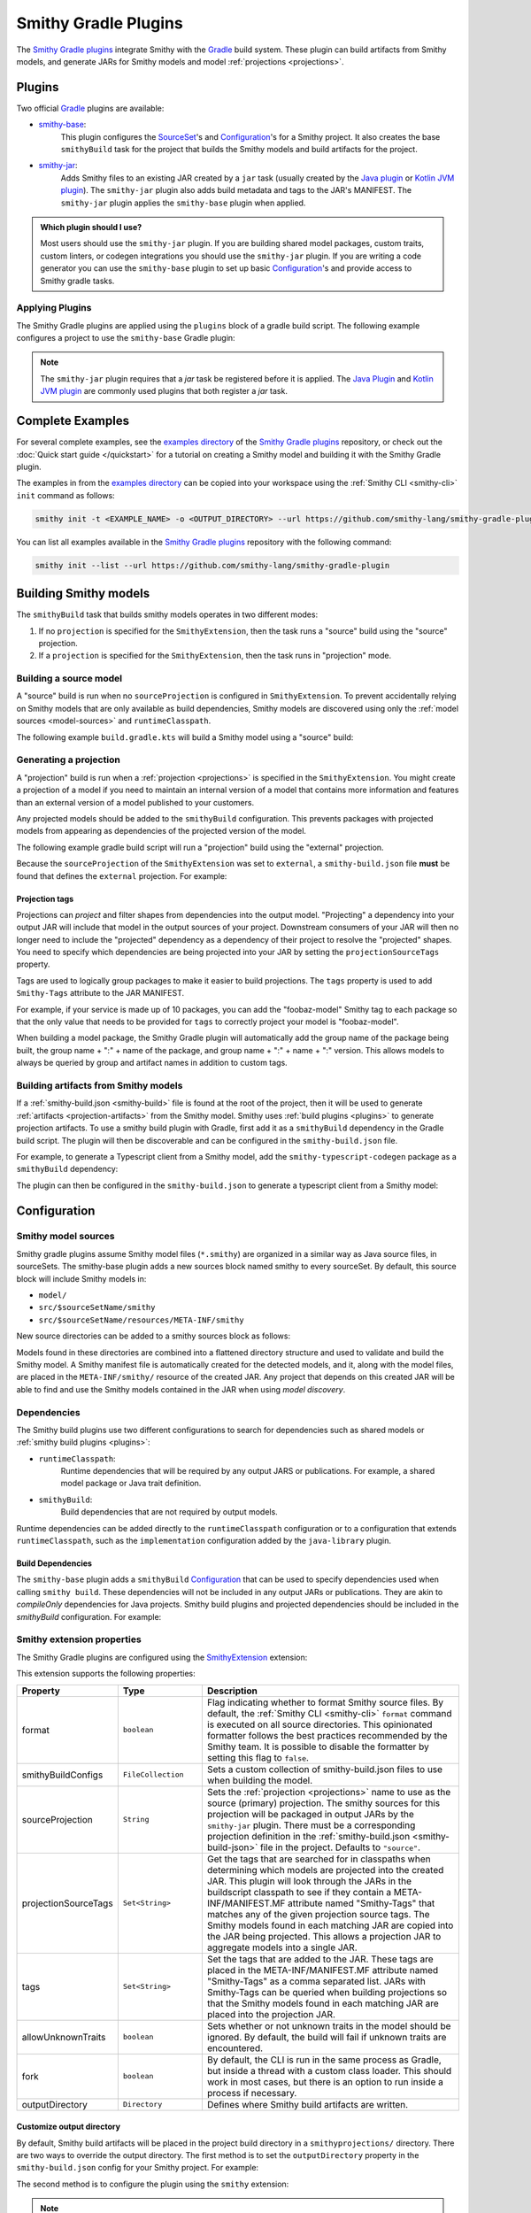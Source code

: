 .. _smithy-gradle-plugin:

=====================
Smithy Gradle Plugins
=====================

The `Smithy Gradle plugins`_ integrate Smithy with the `Gradle`_ build system. These plugin can
build artifacts from Smithy models, and generate JARs for Smithy models and model
:ref:`projections <projections>`.

Plugins
=======

Two official `Gradle`_ plugins are available:

* `smithy-base`_:
    This plugin configures the `SourceSet`_'s and `Configuration`_'s
    for a Smithy project. It also creates the base ``smithyBuild`` task for the project that
    builds the Smithy models and build artifacts for the project.
* `smithy-jar`_:
    Adds Smithy files to an existing JAR created by a ``jar`` task (usually created
    by the `Java plugin`_ or `Kotlin JVM plugin`_). The ``smithy-jar`` plugin also adds build metadata
    and tags to the JAR's MANIFEST. The ``smithy-jar`` plugin applies the ``smithy-base`` plugin when
    applied.

.. admonition:: Which plugin should I use?
    :class: note

    Most users should use the ``smithy-jar`` plugin. If you are building shared model packages,
    custom traits, custom linters, or codegen integrations you should use the ``smithy-jar`` plugin.
    If you are writing a code generator you can use the ``smithy-base`` plugin to set up basic
    `Configuration`_'s and provide access to Smithy gradle tasks.

.. _plugin-apply:

Applying Plugins
----------------

The Smithy Gradle plugins are applied using the ``plugins`` block of a gradle build script.
The following example configures a project to use the ``smithy-base`` Gradle plugin:

.. tab:: Kotlin

    .. code-block:: kotlin
        :caption: build.gradle.kts

        plugins {
            id("software.amazon.smithy.gradle.smithy-base").version("0.10.0")
        }

.. tab:: Groovy

    .. code-block:: groovy
        :caption: build.gradle

        plugins {
            id 'software.amazon.smithy.gradle.smithy-base' version '0.10.0'
        }


.. _smithy-model-sources:

.. note::

    The ``smithy-jar`` plugin requires that a `jar` task be registered
    before it is applied. The `Java Plugin`_ and `Kotlin JVM plugin`_
    are commonly used plugins that both register a `jar` task.

Complete Examples
=================

For several complete examples, see the `examples directory`_ of the `Smithy
Gradle plugins`_ repository, or check out the :doc:`Quick start guide </quickstart>` for a tutorial on
creating a Smithy model and building it with the Smithy Gradle plugin.

The examples in from the `examples directory`_  can be copied into your workspace using
the :ref:`Smithy CLI <smithy-cli>` ``init`` command as follows:

.. code-block:: text

    smithy init -t <EXAMPLE_NAME> -o <OUTPUT_DIRECTORY> --url https://github.com/smithy-lang/smithy-gradle-plugin

You can list all examples available in the `Smithy Gradle plugins`_ repository with the following command:

.. code-block:: text

    smithy init --list --url https://github.com/smithy-lang/smithy-gradle-plugin

.. _building-smithy-models:

Building Smithy models
======================

The ``smithyBuild`` task that builds smithy models operates in two different modes:

1. If no ``projection`` is specified for the ``SmithyExtension``, then the task
   runs a "source" build using the "source" projection.
2. If a ``projection`` is specified for the ``SmithyExtension``, then the task
   runs in "projection" mode.

.. _building-source-model:

Building a source model
-----------------------

A "source" build is run when no ``sourceProjection`` is configured in
``SmithyExtension``. To prevent accidentally relying on Smithy models
that are only available as build dependencies, Smithy models are discovered
using only the :ref:`model sources <model-sources>` and ``runtimeClasspath``.

The following example ``build.gradle.kts`` will build a Smithy model using a
"source" build:

.. tab:: Kotlin

    .. code-block:: kotlin
        :caption: build.gradle.kts

        plugins {
            `java-library`
            id("software.amazon.smithy.gradle.smithy-jar").version("0.10.0")
        }

        // The SmithyExtension is used to customize the build. This example
        // doesn't set any values and can be completely omitted.
        smithy {}

        repositories {
            mavenLocal()
            mavenCentral()
        }

        dependencies {
            implementation("software.amazon.smithy:smithy-model:__smithy_version__")

            // These are just examples of dependencies. This model has a dependency on
            // a "common" model package and uses the external AWS traits.
            implementation("com.foo.baz:foo-model-internal-common:1.0.0")
            implementation("software.amazon.smithy:smithy-aws-traits:__smithy_version__")
        }

.. tab:: Groovy

    .. code-block:: groovy
        :caption: build.gradle

        plugins {
            id 'java-library'
            'software.amazon.smithy.gradle.smithy-jar' version '0.10.0'
        }

        // The SmithyExtension is used to customize the build. This example
        // doesn't set any values and can be completely omitted.
        smithy {}

        repositories {
            mavenLocal()
            mavenCentral()
        }

        dependencies {
            implementation 'software.amazon.smithy:smithy-model:__smithy_version__'

            // These are just examples of dependencies. This model has a dependency on
            // a "common" model package and uses the external AWS traits.
            implementation 'com.foo.baz:foo-model-internal-common:1.0.0'
            implementation 'software.amazon.smithy:smithy-aws-traits:__smithy_version__'
        }

.. _generating-projection:

Generating a projection
-----------------------

A "projection" build is run when a :ref:`projection <projections>` is
specified in the ``SmithyExtension``. You might create a projection of
a model if you need to maintain an internal version of a model that contains
more information and features than an external version of a model published to
your customers.

Any projected models should be added to the ``smithyBuild`` configuration. This
prevents packages with projected models from appearing as dependencies of the
projected version of the model.

The following example gradle build script will run a "projection"
build using the "external" projection.

.. tab:: Kotlin

        .. code-block:: kotlin
            :caption: build.gradle.kts

            plugins {
                `java-library`
                id("software.amazon.smithy.gradle.smithy-jar").version("0.10.0")
            }

            repositories {
                mavenLocal()
                mavenCentral()
            }

            dependencies {
                implementation("software.amazon.smithy:smithy-aws-traits:__smithy_version__")

                // Take a dependency on the internal model package. This
                // dependency *must* be a smithyBuild dependency to ensure
                // that is does not appear in the generated JAR.
                smithyBuild("com.foo.baz:foo-internal-model:1.0.0")
            }

            smithy {
                // Use the "external" projection. This projection must be found in the
                // smithy-build.json file. This also ensures that models found in the
                // foo-internal-package that weren't filtered out are copied into the
                // projection created by this package.
                sourceProjection.set("external")
                projectionSourceTags.addAll("com.foo.baz:foo-internal-model")
            }

.. tab:: Groovy

        .. code-block:: groovy
            :caption: build.gradle

            plugins {
                id 'java-library'
                id 'software.amazon.smithy.gradle.smithy-jar' version '0.10.0'
            }

            repositories {
                mavenLocal()
                mavenCentral()
            }

            dependencies {
                implementation 'software.amazon.smithy:smithy-aws-traits:__smithy_version__'

                // Take a dependency on the internal model package. This
                // dependency *must* be a smithyBuild dependency to ensure
                // that is does not appear in the generated JAR.
                smithyBuild 'com.foo.baz:foo-internal-model:1.0.0'
            }

            smithy {
                // Use the "external" projection. This projection must be found in the
                // smithy-build.json file. This also ensures that models found in the
                // foo-internal-package that weren't filtered out are copied into the
                // projection created by this package.
                sourceProjection = "external"
                projectionSourceTags += ["com.foo.baz:foo-internal-model"]
            }

Because the ``sourceProjection`` of the ``SmithyExtension`` was set to ``external``, a
``smithy-build.json`` file **must** be found that defines the ``external``
projection. For example:

.. code-block:: json
    :caption: smithy-build.json

    {
        "version": "1.0",
        "projections": {
            "external": {
                "transforms": [
                    {
                        "name": "excludeShapesByTag",
                        "args": {
                            "tags": ["internal"]
                        }
                    },
                    {
                        "name": "excludeShapesByTrait",
                        "args": {
                            "traits": ["internal"]
                        }
                    },
                    {
                        "name": "excludeMetadata",
                        "args": {
                            "keys": ["suppressions", "validators"]
                        }
                    },
                    {
                        "name": "removeUnusedShapes"
                    }
                ]
            }
        }
    }

.. _projection-tags:

Projection tags
^^^^^^^^^^^^^^^

Projections can *project* and filter shapes from dependencies into the output model.
"Projecting" a dependency into your output JAR will include that model in the output
sources of your project. Downstream consumers of your JAR will then no longer need to
include the "projected" dependency as a dependency of their project to resolve the
"projected" shapes. You need to specify which dependencies are being projected into
your JAR by setting the ``projectionSourceTags`` property.

.. tab:: Kotlin

        .. code-block:: kotlin
            :caption: build.gradle.kts

            smithy {
                sourceProjection.set("external")
                projectionSourceTags.addAll("Foo", "com.baz:bar")
            }

.. tab:: Groovy

        .. code-block:: groovy
            :caption: build.gradle

            smithy {
                projection = "external"
                projectionSourceTags += setOf("Foo", "com.baz:bar")
            }


Tags are used to logically group packages to make it easier to build
projections. The ``tags`` property is used to add ``Smithy-Tags`` attribute
to the JAR MANIFEST.

.. tab:: Kotlin

        .. code-block:: kotlin
            :caption: build.gradle.kts

            smithy {
                tags.addAll("X", "foobaz-model")
            }

.. tab:: Groovy

        .. code-block:: groovy
            :caption: build.gradle

            smithy {
                tags += ["X", "foobaz-model"]
            }


For example, if your service is made up of 10 packages, you can add the
"foobaz-model" Smithy tag to each package so that the only value that needs
to be provided for ``tags`` to correctly project your model is "foobaz-model".

When building a model package, the Smithy Gradle plugin will automatically add
the group name of the package being built, the group name + ":" + name of the package,
and group name + ":" + name + ":" version. This allows models to always
be queried by group and artifact names in addition to custom tags.

.. _artifacts-from-smithy-models:

Building artifacts from Smithy models
-------------------------------------

If a :ref:`smithy-build.json <smithy-build>` file is found at the root of the project,
then it will be used to generate :ref:`artifacts <projection-artifacts>` from the Smithy
model. Smithy uses :ref:`build plugins <plugins>` to generate projection artifacts. To
use a smithy build plugin with Gradle, first add it as a ``smithyBuild`` dependency in
the Gradle build script. The plugin will then be discoverable and can be configured
in the ``smithy-build.json`` file.

For example, to generate a Typescript client from a Smithy model, add the
``smithy-typescript-codegen`` package as a ``smithyBuild`` dependency:

.. tab:: Kotlin

        .. code-block:: kotlin
            :caption: build.gradle.kts

            dependencies {
                // ...

                // This dependency is required in order to apply the "typescript-client-codegen"
                // plugin in smithy-build.json
                smithyBuild("software.amazon.smithy.typescript:smithy-typescript-codegen:0.19.0")
            }

.. tab:: Groovy

        .. code-block:: groovy
            :caption: build.gradle

            dependencies {
                // ...

                // This dependency is required in order to apply the "typescript-client-codegen"
                // plugin in smithy-build.json
                smithyBuild 'software.amazon.smithy.typescript:smithy-typescript-codegen:0.19.0'
            }

The plugin can then be configured in the ``smithy-build.json`` to generate a typescript client
from a Smithy model:

.. code-block:: json
    :caption: smithy-build.json

    {
        "version": "1.0",
        "plugins": {
            "typescript-client-codegen": {
                "package": "@smithy/typescript-client-codegen-example",
                "packageVersion": "0.0.1",
                "packageJson": {
                    "license": "MIT"
                }
            }
        }
    }

.. _gradle-plugin-configuration:

Configuration
=============

.. _model-sources:

Smithy model sources
--------------------

Smithy gradle plugins assume Smithy model files (``*.smithy``) are organized in a similar way as Java source files,
in sourceSets. The smithy-base plugin adds a new sources block named smithy to every sourceSet.
By default, this source block will include Smithy models in:

* ``model/``
* ``src/$sourceSetName/smithy``
* ``src/$sourceSetName/resources/META-INF/smithy``

New source directories can be added to a smithy sources block as follows:

.. tab:: Kotlin

    .. code-block:: kotlin
        :caption: build.gradle.kts

        sourceSets {
            main {
                smithy {
                    srcDir("includes")
                }
            }
        }

.. tab:: Groovy

    .. code-block:: groovy
        :caption: build.gradle

        sourceSets {
            main {
                smithy {
                    srcDir 'includes'
                }
            }
        }

Models found in these directories are combined into a flattened directory
structure and used to validate and build the Smithy model. A Smithy manifest
file is automatically created for the detected models, and it, along with the
model files, are placed in the ``META-INF/smithy/`` resource of the created
JAR. Any project that depends on this created JAR will be able to find
and use the Smithy models contained in the JAR when using *model discovery*.

Dependencies
------------

The Smithy build plugins use two different configurations to search for dependencies
such as shared models or :ref:`smithy build plugins <plugins>`:

* ``runtimeClasspath``:
    Runtime dependencies that will be required by any output JARS or publications.
    For example, a shared model package or Java trait definition.
* ``smithyBuild``:
    Build dependencies that are not required by output models.

Runtime dependencies can be added directly to the ``runtimeClasspath`` configuration
or to a configuration that extends ``runtimeClasspath``, such as the ``implementation``
configuration added by the ``java-library`` plugin.

Build Dependencies
^^^^^^^^^^^^^^^^^^

The ``smithy-base`` plugin adds a ``smithyBuild`` `Configuration`_ that can be used to specify
dependencies used when calling ``smithy build``. These dependencies will not be included in any output JARs or publications. They are akin to `compileOnly`
dependencies for Java projects. Smithy build plugins and projected dependencies should be
included in the `smithyBuild` configuration. For example:

.. tab:: Kotlin

    .. code-block:: kotlin
        :caption: build.gradle.kts

        dependencies {
            smithyBuild("com.example.software:build-only:1.0.0")
        }

.. tab:: Groovy

    .. code-block:: groovy
        :caption: build.gradle

        dependencies {
            smithyBuild 'com.example.software:build-only:1.0.0'
        }

.. _smithy-extension-properties:

Smithy extension properties
---------------------------

The Smithy Gradle plugins are configured using the `SmithyExtension`_ extension:

.. tab:: Kotlin

    .. code-block:: kotlin
        :caption: build.gradle.kts

        smithy {
            projection.set("foo")
        }

.. tab:: Groovy

    .. code-block:: groovy
        :caption: build.gradle

        smithy {
            projection = "foo"
        }


This extension supports the following properties:

.. list-table::
    :header-rows: 1
    :widths: 10 20 70

    * - Property
      - Type
      - Description
    * - format
      - ``boolean``
      - Flag indicating whether to format Smithy source files. By default, the :ref:`Smithy CLI <smithy-cli>` ``format``
        command is executed on all source directories. This opinionated formatter follows the best practices
        recommended by the Smithy team. It is possible to disable the formatter by setting this flag to ``false``.
    * - smithyBuildConfigs
      - ``FileCollection``
      - Sets a custom collection of smithy-build.json files to use when building the model.
    * - sourceProjection
      - ``String``
      - Sets the :ref:`projection <projections>` name to use as the source (primary) projection.
        The smithy sources for this projection will be packaged in output JARs by the ``smithy-jar``
        plugin. There must be a corresponding projection definition in the :ref:`smithy-build.json <smithy-build-json>`
        file in the project. Defaults to ``"source"``.
    * - projectionSourceTags
      - ``Set<String>``
      - Get the tags that are searched for in classpaths when determining
        which models are projected into the created JAR. This plugin will look
        through the JARs in the buildscript classpath to see if they contain a
        META-INF/MANIFEST.MF attribute named "Smithy-Tags" that matches any of
        the given projection source tags. The Smithy models found in each
        matching JAR are copied into the JAR being projected. This allows a
        projection JAR to aggregate models into a single JAR.
    * - tags
      - ``Set<String>``
      - Set the tags that are added to the JAR. These tags are placed in the
        META-INF/MANIFEST.MF attribute named "Smithy-Tags" as a comma
        separated list. JARs with Smithy-Tags can be queried when building
        projections so that the Smithy models found in each matching JAR are
        placed into the projection JAR.
    * - allowUnknownTraits
      - ``boolean``
      - Sets whether or not unknown traits in the model should be ignored. By
        default, the build will fail if unknown traits are encountered.
    * - fork
      - ``boolean``
      - By default, the CLI is run in the same process as Gradle,
        but inside a thread with a custom class loader. This should
        work in most cases, but there is an option to run inside a
        process if necessary.
    * - outputDirectory
      - ``Directory``
      - Defines where Smithy build artifacts are written.

.. _dependencies:


Customize output directory
^^^^^^^^^^^^^^^^^^^^^^^^^^^

By default, Smithy build artifacts will be placed in the project build
directory in a ``smithyprojections/`` directory. There are two ways to override
the output directory. The first method is to set the ``outputDirectory`` property
in the ``smithy-build.json`` config for your Smithy project. For example:

.. code-block:: json
    :caption: smithy-build.json

    {
        "outputDirectory": "build/output"
    }

The second method is to configure the plugin using the ``smithy`` extension:

.. tab:: Kotlin

    .. code-block:: kotlin
        :caption: build.gradle.kts

        smithy {
            outputDirectory.set(file("path/to/output"))
        }

.. tab:: Groovy

    .. code-block:: groovy
        :caption: build.gradle

        smithy {
            outputDirectory = file("path/to/output")
        }

.. note::

    Setting the output directory on the plugin extension will
    override any ``outputDirectory`` property set in the
    smithy-build config.

Set ``smithy-build`` configs to use
^^^^^^^^^^^^^^^^^^^^^^^^^^^^^^^^^^^

By default, the plugin will look for a file called ``smithy-build.json``
at the project's root and will use that as the :ref:`smithy-build config <smithy-build>`
for your project. If no smithy-build.json file is found, then an empty build config
is used to build the project.

Alternatively, you can explicitly configure one or more smithy-build configs to use for
your project as follows:

.. tab:: Kotlin

    .. code-block:: kotlin
        :caption: build.gradle.kts

        smithy {
            smithyBuildConfigs.set(files("smithy-build-config.json"))
        }

.. tab:: Groovy

    .. code-block:: groovy
        :caption: build.gradle

        smithy {
            smithyBuildConfigs = files("smithy-build-config.json")
        }

Set Smithy Tags to add to a JAR
^^^^^^^^^^^^^^^^^^^^^^^^^^^^^^^

When the smithy-jar plugin is applied to a project, it can add a number of Smithy
tags to the MANIFEST of a generated JAR. These tags can be used by downstream
consumers to filter which models to include in projections. Tags can be configured
for the plugin as follows:

.. tab:: Kotlin

    .. code-block:: kotlin
        :caption: build.gradle.kts

        smithy {
            tags.addAll("tag1", "anotherTag", "anotherTag2")
        }

.. tab:: Groovy

    .. code-block:: groovy
        :caption: build.gradle

        smithy {
            tags += ["tag1", "anotherTag", "anotherTag2"]
        }

Fork a new process when executing Smithy CLI commands
^^^^^^^^^^^^^^^^^^^^^^^^^^^^^^^^^^^^^^^^^^^^^^^^^^^^^

By default, :ref:`Smithy CLI <smithy-cli>` commands are run in the
same process as Gradle, but inside a thread with a custom class loader.
This should work in most cases, but there is an option to run inside a
process if necessary. To run Smithy CLI commands in a process set the
``fork`` configuration option to true:

.. tab:: Kotlin

    .. code-block:: kotlin
        :caption: build.gradle.kts

        smithy {
            fork.set(true)
        }

.. tab:: Groovy

    .. code-block:: groovy
        :caption: build.gradle

        smithy {
            fork = true
        }

Disable Smithy Formatter
^^^^^^^^^^^^^^^^^^^^^^^^

By default, the :ref:`Smithy CLI <smithy-cli>` ``format`` command is
executed on all source directories. This opinionated formatter follows
the best practices recommended by the Smithy team. It is possible to disable
the formatter by setting the format setting on the plugin extension to false:

.. tab:: Kotlin

    .. code-block::
        :caption: build.gradle.kts

        smithy {
            format.set(false)
        }

.. tab:: Groovy

    .. code-block:: groovy
        :caption: build.gradle

        smithy {
            format = false
        }

.. _examples directory: https://github.com/awslabs/smithy-gradle-plugin/tree/main/examples
.. _Smithy Gradle plugins: https://github.com/awslabs/smithy-gradle-plugin/
.. _Gradle: https://gradle.org/
.. _smithy-base: https://github.com/smithy-lang/smithy-gradle-plugin#smithy-base-plugin
.. _smithy-jar: https://github.com/smithy-lang/smithy-gradle-plugin#smithy-jar-plugin
.. _Configuration: https://docs.gradle.org/current/dsl/org.gradle.api.artifacts.Configuration.html
.. _SourceSet: https://docs.gradle.org/current/dsl/org.gradle.api.tasks.SourceSet.html
.. _Java plugin: https://docs.gradle.org/current/userguide/java_plugin.html
.. _Kotlin JVM plugin: https://plugins.gradle.org/plugin/org.jetbrains.kotlin.jvm
.. _SmithyExtension: https://github.com/smithy-lang/smithy-gradle-plugin/blob/main/smithy-base/src/main/java/software/amazon/smithy/gradle/SmithyExtension.java
